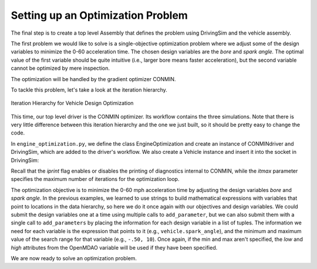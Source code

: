 .. index:: optimization

Setting up an Optimization Problem
==================================

The final step is to create a top level Assembly that defines the problem
using DrivingSim and the vehicle assembly.

The first problem we would like to solve is a single-objective optimization problem
where we adjust some of the design variables to minimize the 0-60 acceleration time.
The chosen design variables are the *bore* and *spark angle.* The optimal value of the
first variable should be quite intuitive (i.e., larger bore means faster acceleration),
but the second variable cannot be optimized by mere inspection. 

The optimization will be handled by the gradient optimizer CONMIN.

To tackle this problem, let's take a look at the iteration hierarchy. 

.. figure:: ../images/tutorials/Driver_Process_Definition.png
   :align: center
   :alt: Diagram of process model showing the vehicle assembly, some simulation drivers, and the optimizer
   
   Iteration Hierarchy for Vehicle Design Optimization
   
This time, our top level driver is the CONMIN optimizer. Its workflow contains the three
simulations. Note that there is very little difference between this iteration hierarchy
and the one we just built, so it should be pretty easy to change the code.

In ``engine_optimization.py``, we define the class EngineOptimization and
create an instance of CONMINdriver and DrivingSim, which are added to the
driver's workflow. We also create a Vehicle instance and insert it into the
socket in DrivingSim:

.. testcode:: Code9

        from openmdao.main.api import Assembly
        from openmdao.lib.drivers.api import CONMINdriver
        
        from openmdao.examples.enginedesign.driving_sim import SimAcceleration, SimEconomy
        from openmdao.examples.enginedesign.vehicle import Vehicle
        
        class EngineOptimization(Assembly):
            """Optimization of a Vehicle."""
            
            def __init__(self):
                """ Creates a new Assembly for vehicle performance optimization."""
                
                super(EngineOptimization, self).__init__()
        
                # pylint: disable-msg=E1101
                
                # Create CONMIN Optimizer instance
                self.add('driver', CONMINdriver())
                
                # Create Vehicle instance
                self.add('vehicle', Vehicle())
                
                # Create Driving Simulation instances
                self.add('sim_acc', SimAcceleration())
                self.add('sim_EPA_city', SimEconomy())
                self.add('sim_EPA_highway', SimEconomy())
                
                # add Sims to optimizer workflow
                self.driver.workflow.add(['sim_acc', 'sim_EPA_city', 'sim_EPA_highway'])
                
                # Add vehicle to sim workflows.
                self.sim_acc.workflow.add('vehicle')
                self.sim_EPA_city.workflow.add('vehicle')
                self.sim_EPA_highway.workflow.add('vehicle')
            
                # CONMIN Flags
                self.driver.iprint = 0
                self.driver.itmax = 30
                
                # CONMIN Objective 
                self.driver.add_objective('sim_acc.accel_time')
                
                # CONMIN Design Variables 
                self.driver.add_parameters([('vehicle.spark_angle', -50., 10.),
                                            ('vehicle.bore', 65., 100.)])
                
                # Acceleration Sim setup
                self.sim_acc.add_parameters([('vehicle.velocity', 0, 99999),
                                           ('vehicle.throttle', 0.01, 1.0),
                                           ('vehicle.current_gear', 0, 5)])
                self.sim_acc.add_objective('vehicle.acceleration')
                self.sim_acc.add_objective('vehicle.overspeed')
                
                # EPA City MPG Sim Setup
                self.sim_EPA_city.add_parameters([('vehicle.velocity', 0, 99999),
                                                 ('vehicle.throttle', 0.01, 1.0),
                                                 ('vehicle.current_gear', 0, 5)])
                self.sim_EPA_city.add_objective('vehicle.acceleration')
                self.sim_EPA_city.add_objective('vehicle.fuel_burn')
                self.sim_EPA_city.add_objective('vehicle.overspeed')
                self.sim_EPA_city.add_objective('vehicle.underspeed')
                self.sim_EPA_city.profilename = 'EPA-city.csv'
                self.sim_EPA_city.force_execute = True
                
                # EPA Highway MPG Sim Setup
                self.sim_EPA_highway.add_parameters([('vehicle.velocity', 0, 99999),
                                                    ('vehicle.throttle', 0.01, 1.0),
                                                    ('vehicle.current_gear', 0, 5)])
                self.sim_EPA_highway.add_objective('vehicle.acceleration')
                self.sim_EPA_highway.add_objective('vehicle.fuel_burn')
                self.sim_EPA_highway.add_objective('vehicle.overspeed')
                self.sim_EPA_highway.add_objective('vehicle.underspeed')
                self.sim_EPA_highway.profilename = 'EPA-highway.csv'        
                self.sim_EPA_highway.force_execute = True
        
        if __name__ == "__main__":

            def prz(title):
                """ Print before and after"""
        
                print '---------------------------------'
                print title
                print '---------------------------------'
                print 'Engine: Bore = ', opt_problem.vehicle.bore
                print 'Engine: Spark Angle = ', opt_problem.vehicle.spark_angle
                print '---------------------------------'
                print '0-60 Accel Time = ', opt_problem.sim_acc.accel_time
                print 'EPA City MPG = ', opt_problem.sim_EPA_city.fuel_economy
                print 'EPA Highway MPG = ', opt_problem.sim_EPA_highway.fuel_economy
                print '\n'
    
            import time
            from openmdao.main.api import set_as_top
    
            opt_problem = EngineOptimization()
            set_as_top(opt_problem)
    
            opt_problem.sim_acc.run()
            opt_problem.sim_EPA_city.run()
            opt_problem.sim_EPA_highway.run()
            prz('Old Design')

            tt = time.time()
            opt_problem.run()
            prz('New Design')
            print "CONMIN Iterations: ", opt_problem.driver.iter_count
            print ""
            print "Elapsed time: ", time.time()-tt
    
Recall that the *iprint* flag enables or disables the printing of diagnostics
internal to CONMIN, while the *itmax* parameter specifies the maximum number
of iterations for the optimization loop.

The optimization objective is to minimize the 0-60 mph acceleration time by
adjusting the design variables *bore* and *spark angle*. In the previous
examples, we learned to use strings to build mathematical expressions with
variables that point to locations in the data hierarchy, so here we do it once
again with our objectives and design variables. We could submit the design
variables one at a time using multiple calls to ``add_parameter``, but we can
also submit them with a single call to ``add_parameters`` by placing the information
for each design variable in a list of tuples. The information we need for each
variable is the expression that points to it (e.g., ``vehicle.spark_angle``), and
the minimum and maximum value of the search range for that variable (e.g., ``-.50, 10``).
Once again, if the min and max aren't specified, the `low` and `high` attributes
from the OpenMDAO variable will be used if they have been specified.

We are now ready to solve an optimization problem.
